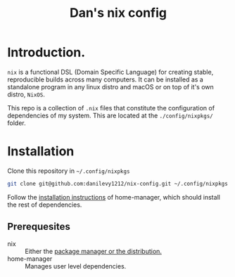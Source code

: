 #+TITLE: Dan's nix config

* Introduction.

=nix= is a functional DSL (Domain Specific Language) for creating stable,
reproducible builds across many computers. It can be installed as a standalone
program in any linux distro and macOS or on top of it's own distro, =NixOS=.

This repo is a collection of ~.nix~ files that constitute the configuration of
dependencies of my system. This are located at the ~./config/nixpkgs/~ folder.

* Installation

Clone this repository in ~~/.config/nixpkgs~

#+begin_src sh
git clone git@github.com:danilevy1212/nix-config.git ~/.config/nixpkgs
#+end_src

Follow the [[https://github.com/nix-community/home-manager#installation][installation instructions]] of home-manager, which should install the
rest of dependencies.

** Prerequesites

+ nix :: Either the [[https://nixos.org/download.html][package manager or the distribution.]]
+ home-manager :: Manages user level dependencies.
